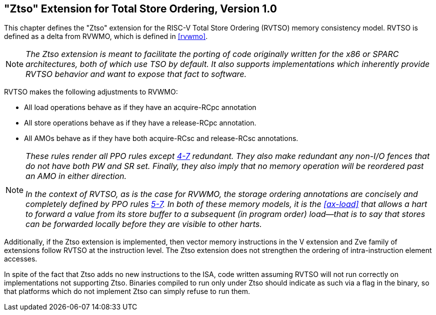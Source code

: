[[ztso]]
== "Ztso" Extension for Total Store Ordering, Version 1.0

This chapter defines the "Ztso" extension for the RISC-V Total Store
Ordering (RVTSO) memory consistency model. RVTSO is defined as a delta
from RVWMO, which is defined in <<rvwmo>>.
[NOTE]
====
_The Ztso extension is meant to facilitate the porting of code originally
written for the x86 or SPARC architectures, both of which use TSO by
default. It also supports implementations which inherently provide RVTSO
behavior and want to expose that fact to software._
====
RVTSO makes the following adjustments to RVWMO:

* [#norm:RVWMO_ld]#All load operations behave as if they have an acquire-RCpc annotation#
* [#norm:RVWMO_sd]#All store operations behave as if they have a release-RCpc annotation.#
* [#norm:RVWMO_AMOs]#All AMOs behave as if they have both acquire-RCsc and release-RCsc
annotations.#

[NOTE]
====
_These rules render all PPO rules except
<<overlapping-ordering, 4-7>> redundant. They also make
redundant any non-I/O fences that do not have both PW and SR set.
Finally, they also imply that no memory operation will be reordered past
an AMO in either direction._

_In the context of RVTSO, as is the case for RVWMO, the storage ordering
annotations are concisely and completely defined by PPO rules
<<overlapping-ordering, 5-7>>. In both of these
memory models, it is the <<ax-load>> that allows a hart to forward a value from its
store buffer to a subsequent (in program order) load—that is to say that
stores can be forwarded locally before they are visible to other harts._
====

[#norm:ztso_vect_mem]#Additionally, if the Ztso extension is implemented, then vector memory
instructions in the V extension and Zve family of extensions follow RVTSO at
the instruction level.#
The Ztso extension does not strengthen the ordering of intra-instruction
element accesses.

In spite of the fact that Ztso adds no new instructions to the ISA, code
written assuming RVTSO will not run correctly on implementations not
supporting Ztso. Binaries compiled to run only under Ztso should
indicate as such via a flag in the binary, so that platforms which do
not implement Ztso can simply refuse to run them.
